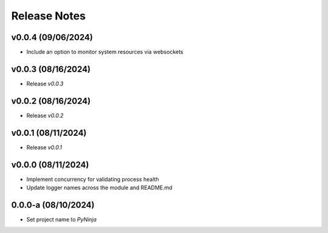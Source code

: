 Release Notes
=============

v0.0.4 (09/06/2024)
-------------------
- Include an option to monitor system resources via websockets

v0.0.3 (08/16/2024)
-------------------
- Release `v0.0.3`

v0.0.2 (08/16/2024)
-------------------
- Release `v0.0.2`

v0.0.1 (08/11/2024)
-------------------
- Release `v0.0.1`

v0.0.0 (08/11/2024)
-------------------
- Implement concurrency for validating process health
- Update logger names across the module and README.md

0.0.0-a (08/10/2024)
--------------------
- Set project name to `PyNinja`

